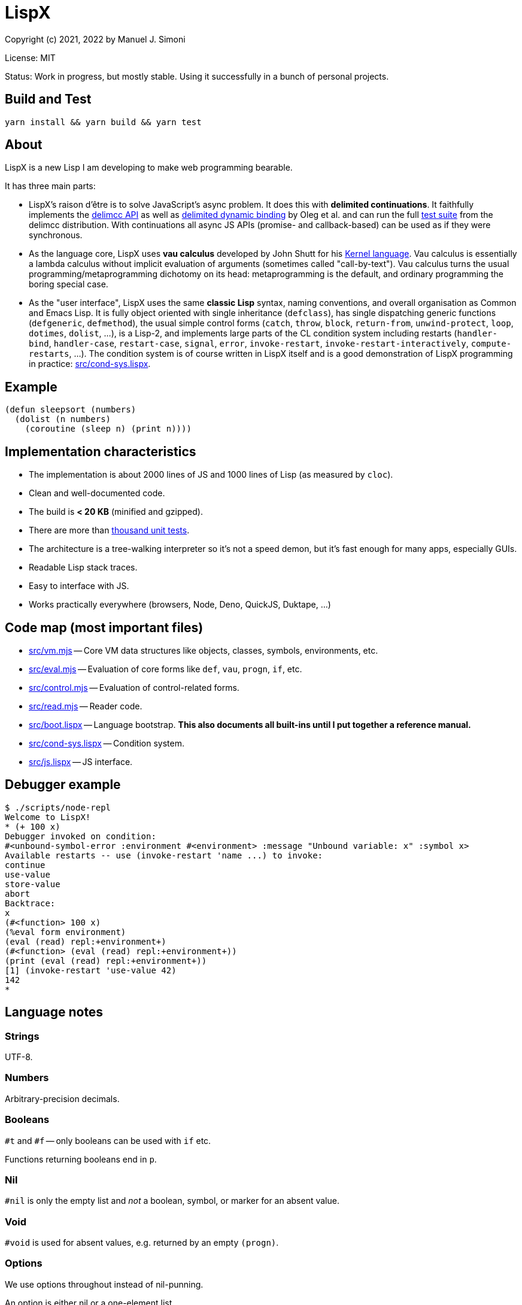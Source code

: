 # LispX

Copyright (c) 2021, 2022 by Manuel J. Simoni

License: MIT

Status: Work in progress, but mostly stable.  Using it successfully in a bunch of personal projects.

## Build and Test

 yarn install && yarn build && yarn test

## About

LispX is a new Lisp I am developing to make web programming bearable.

It has three main parts:

* LispX's raison d'être is to solve JavaScript's async problem.
  It does this with *delimited continuations*.
  It faithfully implements the
  link:https://okmij.org/ftp/continuations/implementations.html#delimcc-paper[delimcc API]
  as well as
  link:https://okmij.org/ftp//papers/DDBinding.pdf[delimited dynamic binding] 
  by Oleg et al. and can run the full link:test/delimcc-test.lispx[test suite]
  from the delimcc distribution.
  With continuations all async JS APIs (promise- and callback-based)
  can be used as if they were synchronous.
  
* As the language core, LispX uses *vau calculus* developed by John Shutt for his
  link:https://web.cs.wpi.edu/~jshutt/kernel.html[Kernel language].
  Vau calculus is essentially a lambda calculus without implicit evaluation
  of arguments (sometimes called "call-by-text").
  Vau calculus turns the usual programming/metaprogramming dichotomy on its head:
  metaprogramming is the default, and ordinary programming
  the boring special case.
  
* As the "user interface", LispX uses the same *classic Lisp* syntax, naming conventions, 
  and overall organisation as Common and Emacs Lisp.  It is fully object oriented
  with single inheritance (`defclass`), has single dispatching generic functions
  (`defgeneric`, `defmethod`),
  the usual simple control forms (`catch`, `throw`, `block`, `return-from`,
  `unwind-protect`, `loop`, `dotimes`, `dolist`, ...), is a Lisp-2,
  and implements large parts of the CL condition system including restarts
  (`handler-bind`, `handler-case`, `restart-case`, `signal`, `error`, `invoke-restart`,
  `invoke-restart-interactively`, `compute-restarts`, ...).
  The condition system is of course written in LispX itself and is a good
  demonstration of LispX programming in practice: link:src/cond-sys.lispx[].
  
## Example

 (defun sleepsort (numbers)
   (dolist (n numbers)
     (coroutine (sleep n) (print n))))
     
## Implementation characteristics

* The implementation is about 2000 lines of JS and 1000 lines of Lisp
  (as measured by `cloc`).

* Clean and well-documented code.

* The build is *< 20 KB* (minified and gzipped).

* There are more than link:test[thousand unit tests].

* The architecture is a tree-walking interpreter so it's not a speed demon,
  but it's fast enough for many apps, especially GUIs.
  
* Readable Lisp stack traces.

* Easy to interface with JS.

* Works practically everywhere (browsers, Node, Deno, QuickJS, Duktape, ...)
  
## Code map (most important files)

* link:src/vm.mjs[] -- Core VM data structures like objects, classes, symbols, environments, etc.

* link:src/eval.mjs[] -- Evaluation of core forms like `def`, `vau`, `progn`, `if`, etc.

* link:src/control.mjs[] -- Evaluation of control-related forms.

* link:src/read.mjs[] -- Reader code.

* link:src/boot.lispx[] -- Language bootstrap. *This also documents all built-ins until I put together a reference manual.*

* link:src/cond-sys.lispx[] -- Condition system.

* link:src/js.lispx[] -- JS interface.

## Debugger example

 $ ./scripts/node-repl 
 Welcome to LispX!
 * (+ 100 x)
 Debugger invoked on condition:
 #<unbound-symbol-error :environment #<environment> :message "Unbound variable: x" :symbol x>
 Available restarts -- use (invoke-restart 'name ...) to invoke:
 continue
 use-value
 store-value
 abort
 Backtrace:
 x
 (#<function> 100 x)
 (%eval form environment)
 (eval (read) repl:+environment+)
 (#<function> (eval (read) repl:+environment+))
 (print (eval (read) repl:+environment+))
 [1] (invoke-restart 'use-value 42)
 142
 * 

## Language notes

### Strings

UTF-8.

### Numbers

Arbitrary-precision decimals.

### Booleans

`#t` and `#f` -- only booleans can be used with `if` etc.

Functions returning booleans end in `p`.

### Nil

`#nil` is only the empty list and _not_ a boolean, symbol, or marker for an absent value.

### Void

`#void` is used for absent values, e.g. returned by an empty `(progn)`.

### Options

We use options throughout instead of nil-punning.

An option is either nil or a one-element list.

Functions returning options end in `?`.

 (get? '(:bar 1 :foo 2) :quux)
 => ()
 (get? '(:bar 1 :foo 2) :foo)
 => (2)

Forms like `if-option` are used for destructuring:

 (if-option (value (get? '(:bar 1 :foo 2) :foo))
   value
   3)
 => 2

### Namespaces

There are three namespaces: variable (no particular read syntax), function (sharpsign quote), and class (sharpsign caret).

Unlike in CL, function (and class) symbols can also be used on the left-hand side of definitions and as parameters:

`(def #'foo (lambda ()))` has the same effect as `(defun foo ())`.

### Lisp-1/2

LispX combines the advantages of Lisp-1 and Lisp-2.

We can call functions received as arguments without the need for `funcall` by using
function symbols as parameters:

 (defun compose (#'f #'g)
   (lambda (x) (g (f x))))

If it's not a symbol, the operator position of a form is evaluated normally, as in Lisp-1:
   
 ((compose (lambda (x) (+ 1 x)) (lambda (x (* 3 x))) 10)
 => 33

### Uniform compound definiends

The left hand side of definitions and parameter forms can be not only symbols
but also nested lists.  This provides a uniform solution for destructuring
and multiple values without any special forms such as `multiple-value-bind`.

 (def (x y) (list 1 2))
 x
 => 1
 y
 => 2
 
`#ignore` is used to ignore unneeded data:
 
 (let (((((#ignore . rest))) '(((1 2 3)))))
   rest)
 => (2 3)
 
If you think that `let` has too many parentheses, LispX might not be for you.
